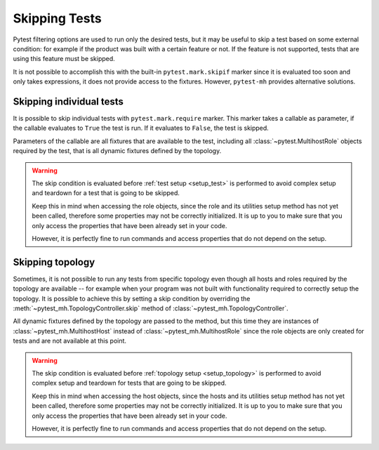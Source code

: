 Skipping Tests
##############

Pytest filtering options are used to run only the desired tests, but it may
be useful to skip a test based on some external condition: for example if
the product was built with a certain feature or not. If the feature is not
supported, tests that are using this feature must be skipped.

It is not possible to accomplish this with the built-in ``pytest.mark.skipif``
marker since it is evaluated too soon and only takes expressions, it does not
provide access to the fixtures. However, ``pytest-mh`` provides alternative
solutions.

.. seealso::

    Every project has its own specifics and it is not possible to implement
    generic feature detection and provide it out of the box. `ldap.features`
    property used in these examples is not part of pytest-mh. To see tips on how
    to implement feature detection for your project, see
    :doc:`../tips-and-tricks/features-detection`.

.. _mark.require:

Skipping individual tests
=========================

It is possible to skip individual tests with ``pytest.mark.require`` marker.
This marker takes a callable as parameter, if the callable evaluates to ``True``
the test is run. If it evaluates to ``False``, the test is skipped.

Parameters of the callable are all fixtures that are available to the test,
including all :class:`~pytest.MultihostRole` objects required by the test, that
is all dynamic fixtures defined by the topology.

.. warning::

    The skip condition is evaluated before :ref:`test setup <setup_test>` is
    performed to avoid complex setup and teardown for a test that is going to be
    skipped.

    Keep this in mind when accessing the role objects, since the role and its
    utilities setup method has not yet been called, therefore some properties
    may not be correctly initialized. It is up to you to make sure that you only
    access the properties that have been already set in your code.

    However, it is perfectly fine to run commands and access properties that do
    not depend on the setup.

.. grid:: 1

    .. grid-item-card::  Examples of pytest.mark.require

        .. tab-set::

            .. tab-item:: Pytest code

                .. code-block:: python
                    :emphasize-lines: 3-6,16-19,32
                    :linenos:

                    # Use a simple lambda function
                    @pytest.mark.topology(KnownTopology.LDAP)
                    @pytest.mark.require(
                        lambda ldap: "password_policy" in ldap.features,
                        "Server is not built with password policy support"
                    )
                    def test_skip__lambda(client: Client, ldap: LDAP):
                        pass


                    # Use a defined function
                    def require_password_policy(ldap: LDAP):
                        return "password_policy" in ldap.features

                    @pytest.mark.topology(KnownTopology.LDAP)
                    @pytest.mark.require(
                        require_password_policy,
                        "Server is not built with password policy support"
                    )
                    def test_skip__function(client: Client, ldap: LDAP):
                        pass


                    # Use a defined function that also returns a reason in a tuple
                    def require_password_policy(ldap: LDAP):
                        result = "password_policy" in ldap.features
                        reason = "Server is not built with password policy support"

                        return result, reason

                    @pytest.mark.topology(KnownTopology.LDAP)
                    @pytest.mark.require.with_args(require_password_policy)
                    def test_skip__function_and_reason(client: Client, ldap: LDAP):
                        pass

                .. note::

                    Notice the usage of ``with_args`` in the third example
                    ``test_skip__function_and_reason``. Pytest marker does not
                    allow single function as an argument and it must be worked
                    around by using ``with_args``.

                    See pytest documentation for more information:
                    :meth:`pytest.MarkDecorator.with_args`

            .. tab-item:: Pytest run result

                .. code-block:: text

                    tests/test_passkey.py::test_skip__lambda (ldap) SKIPPED (Server is not built with password policy support)
                    tests/test_passkey.py::test_skip__function (ldap) SKIPPED (Server is not built with password policy support)
                    tests/test_passkey.py::test_skip__function_and_reason (ldap) SKIPPED (Server is not built with password policy support)

Skipping topology
=================

Sometimes, it is not possible to run any tests from specific topology even
though all hosts and roles required by the topology are available -- for example
when your program was not built with functionality required to correctly setup
the topology. It is possible to achieve this by setting a skip condition by
overriding the :meth:`~pytest_mh.TopologyController.skip` method of
:class:`~pytest_mh.TopologyController`.

All dynamic fixtures defined by the topology are passed to the method, but this
time they are instances of :class:`~pytest_mh.MultihostHost` instead of
:class:`~pytest_mh.MultihostRole` since the role objects are only created for
tests and are not available at this point.

.. warning::

    The skip condition is evaluated before :ref:`topology setup
    <setup_topology>` is performed to avoid complex setup and teardown for
    tests that are going to be skipped.

    Keep this in mind when accessing the host objects, since the hosts and its
    utilities setup method has not yet been called, therefore some properties
    may not be correctly initialized. It is up to you to make sure that you only
    access the properties that have been already set in your code.

    However, it is perfectly fine to run commands and access properties that do
    not depend on the setup.

.. grid:: 1

    .. grid-item-card::  Examples of TopologyController.skip()

        .. tab-set::

            .. tab-item:: Pytest code

                .. code-block:: python

                    class PasswordPolicyTopology(TopologyController):
                        def skip(self, ldap: LDAPHost) -> str | None:
                            if "password_policy" not in ldap.features:
                                # Return reason to skip the tests
                                return "Server is not built with password policy support"

                            # Return None to run the tests
                            return None

            .. tab-item:: Pytest run result

                .. code-block:: text

                    tests/test_passkey.py::test_skip__lambda (ldap) SKIPPED (Server is not built with password policy support)
                    tests/test_passkey.py::test_skip__function (ldap) SKIPPED (Server is not built with password policy support)
                    tests/test_passkey.py::test_skip__function_and_reason (ldap) SKIPPED (Server is not built with password policy support)
